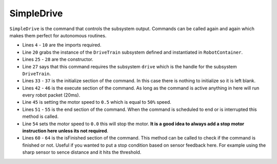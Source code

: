 SimpleDrive
===========

``SimpleDrive`` is the command that controls the subsystem output. Commands can be called again and again which makes them perfect for autonomous routines. 

.. tabs::
   
    .. tab:: Java

        .. code-block:: java
            :linenos:

            package frc.robot.commands.driveCommands;

            //WPI imports
            import edu.wpi.first.wpilibj2.command.CommandBase;

            //RobotContainer import
            import frc.robot.RobotContainer;

            //Subsystem imports
            import frc.robot.subsystems.DriveTrain;

            /**
             * SimpleDrive class
             * <p>
             * This class drives a motor at 50% speed until the command is ended
             */
            public class SimpleDrive extends CommandBase
            {
                //Grab the subsystem instance from RobotContainer
                private static final DriveTrain drive = RobotContainer.drive;

                /**
                 * Constructor
                 */
                public SimpleDrive()
                {
                    addRequirements(drive); // Adds the subsystem to the command
                }

                /**
                 * Runs before execute
                 */
                @Override
                public void initialize()
                {

                }

                /**
                 * Called continously until command is ended
                 */
                @Override
                public void execute()
                {
                    drive.setMotorSpeed(0.5); // Set motor speed to 50%
                }

                /**
                 * Called when the command is told to end or is interrupted
                 */
                @Override
                public void end(boolean interrupted)
                {
                    drive.setMotorSpeed(0.0); // Stop motor
                }

                /**
                 * Creates an isFinished condition if needed
                 */
                @Override
                public boolean isFinished()
                {
                    return false;
                }

            }

- Lines ``4`` - ``10`` are the imports required. 
- Line ``20`` grabs the instance of the ``DriveTrain`` subsystem defined and instantiated in ``RobotContainer``.
- Lines ``25`` - ``28`` are the constructor.
- Line ``27`` says that this command requires the subsystem ``drive`` which is the handle for the subsystem ``DriveTrain``.
- Lines ``33`` - ``37`` is the initialize section of the command. In this case there is nothing to initialize so it is left blank.
- Lines ``42`` - ``46`` is the execute section of the command. As long as the command is active anything in here will run every robot packet (20ms).
- Line ``45`` is setting the motor speed to ``0.5`` which is equal to ``50%`` speed. 
- Lines ``51`` - ``55`` is the end section of the command. When the command is scheduled to end or is interrupted this method is called. 
- Line ``54`` sets the motor speed to ``0.0`` this will stop the motor. **It is a good idea to always add a stop motor instruction here unless its not required**.
- Lines ``60`` - ``64`` is the isFinished section of the command. This method can be called to check if the command is finished or not. Useful if you wanted to put a stop condition based on sensor feedback here. For example using the sharp sensor to sence distance and it hits the threshold. 